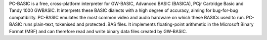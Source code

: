 PC-BASIC is a free, cross-platform interpreter for GW-BASIC, Advanced BASIC (BASICA), PCjr Cartridge Basic and Tandy 1000 GWBASIC. It interprets these BASIC dialects with a high degree of accuracy, aiming for bug-for-bug compatibility. PC-BASIC emulates the most common video and audio hardware on which these BASICs used to run. PC-BASIC runs plain-text, tokenised and protected .BAS files. It implements floating-point arithmetic in the Microsoft Binary Format (MBF) and can therefore read and write binary data files created by GW-BASIC.


